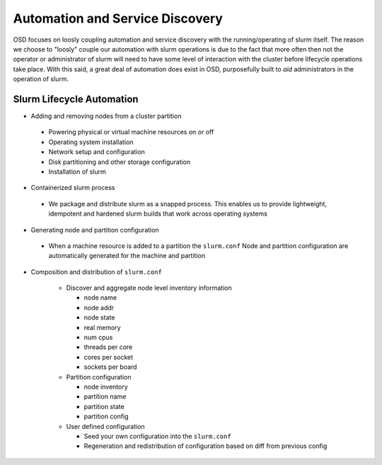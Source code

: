 .. _design:

**********
Automation and Service Discovery
**********

OSD focuses on loosly coupling automation and service discovery with the running/operating of
slurm itself. The reason we choose to "loosly" couple our automation with slurm operations is
due to the fact that more often then not the operator or administrator of slurm will need to
have some level of interaction with the cluster before lifecycle operations take place. With
this said, a great deal of automation does exist in OSD, purposefully built to *aid* administrators
in the operation of slurm.


Slurm Lifecycle Automation
######

* Adding and removing nodes from a cluster partition
 
 * Powering physical or virtual machine resources on or off

 * Operating system installation

 * Network setup and configuration

 * Disk partitioning and other storage configuration

 * Installation of slurm
 
* Containerized slurm process

 * We package and distribute slurm as a snapped process. This enables us to provide lightweight, idempotent and hardened slurm builds that work across operating systems

* Generating node and partition configuration

 * When a machine resource is added to a partition the ``slurm.conf`` Node and partition configuration are automatically generated for the machine and partition

* Composition and distribution of ``slurm.conf``

   * Discover and aggregate node level inventory information

     * node name
     * node addr
     * node state
     * real memory
     * num cpus
     * threads per core
     * cores per socket
     * sockets per board

   * Partition configuration

     * node inventory
     * partition name
     * partition state
     * partition config

   * User defined configuration

     * Seed your own configuration into the ``slurm.conf``
     * Regeneration and redistribution of configuration based on diff from previous config

